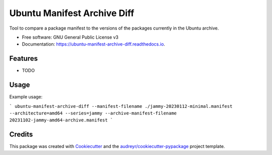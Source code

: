 ============================
Ubuntu Manifest Archive Diff
============================


.. image:: https://img.shields.io/pypi/v/ubuntu_manifest_archive_diff.svg
        :target: https://pypi.python.org/pypi/ubuntu_manifest_archive_diff

.. image:: https://img.shields.io/travis/philroche/ubuntu_manifest_archive_diff.svg
        :target: https://travis-ci.com/philroche/ubuntu_manifest_archive_diff

.. image:: https://readthedocs.org/projects/ubuntu-manifest-archive-diff/badge/?version=latest
        :target: https://ubuntu-manifest-archive-diff.readthedocs.io/en/latest/?version=latest
        :alt: Documentation Status




Tool to compare a package manifest to the versions of the packages currently in the Ubuntu archive.


* Free software: GNU General Public License v3
* Documentation: https://ubuntu-manifest-archive-diff.readthedocs.io.


Features
--------

* TODO


Usage
-----

Example usage:

```
ubuntu-manifest-archive-diff --manifest-filename ./jammy-20230112-minimal.manifest --architecture=amd64 --series=jammy --archive-manifest-filename 20231102-jammy-amd64-archive.manifest
```

Credits
-------

This package was created with Cookiecutter_ and the `audreyr/cookiecutter-pypackage`_ project template.

.. _Cookiecutter: https://github.com/audreyr/cookiecutter
.. _`audreyr/cookiecutter-pypackage`: https://github.com/audreyr/cookiecutter-pypackage
